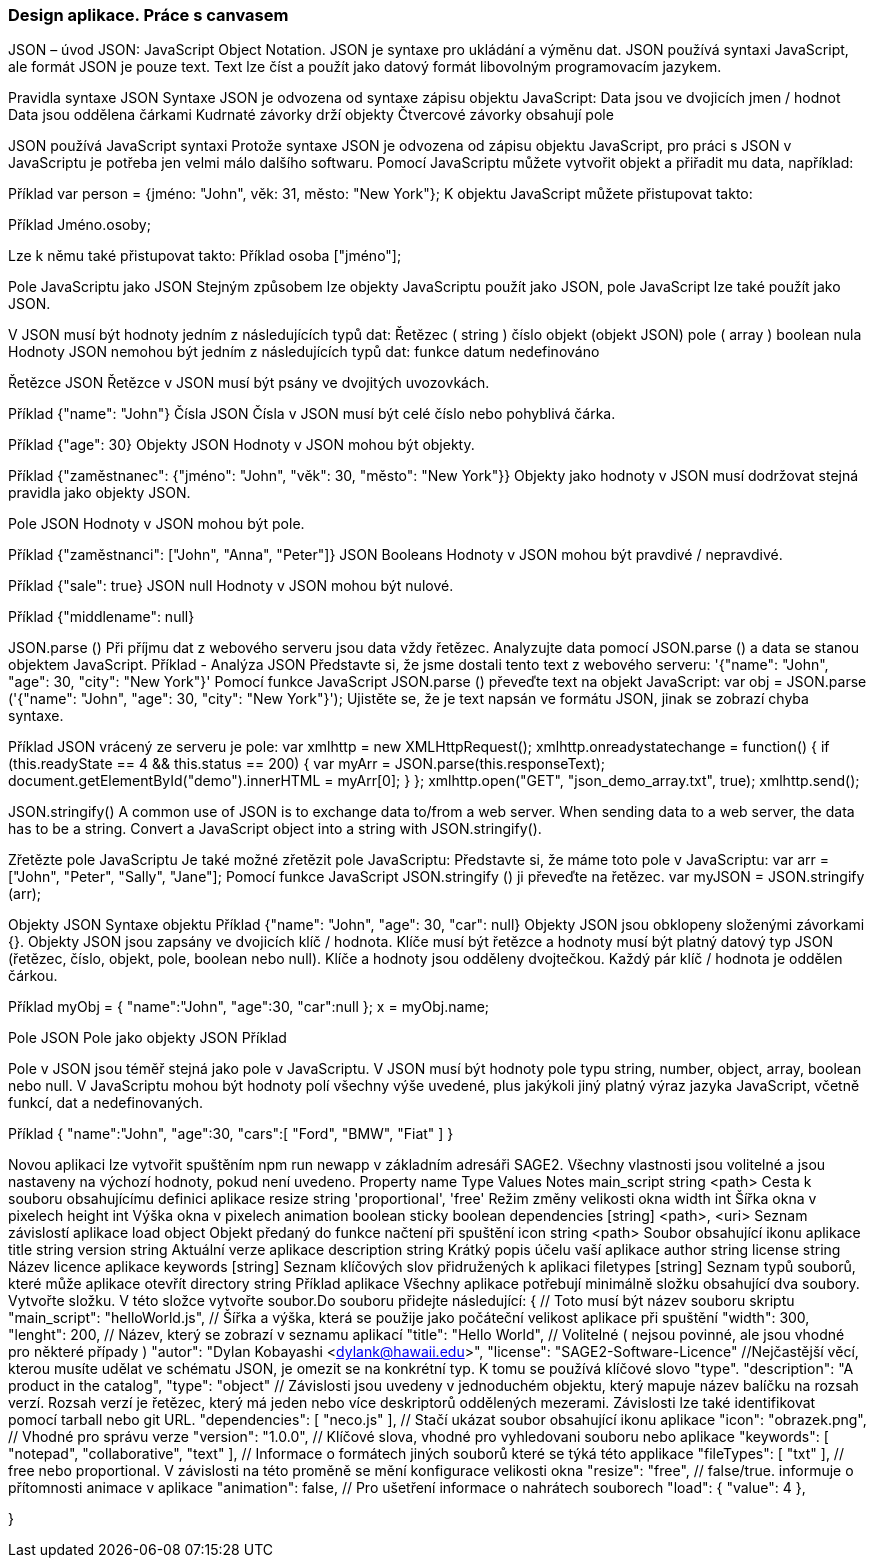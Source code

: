=== Design aplikace. Práce s canvasem


JSON – úvod
JSON: JavaScript Object Notation.
JSON je syntaxe pro ukládání a výměnu dat.
JSON používá syntaxi JavaScript, ale formát JSON je pouze text.
Text lze číst a použít jako datový formát libovolným programovacím jazykem.

Pravidla syntaxe JSON
Syntaxe JSON je odvozena od syntaxe zápisu objektu JavaScript:
Data jsou ve dvojicích jmen / hodnot
Data jsou oddělena čárkami
Kudrnaté závorky drží objekty
Čtvercové závorky obsahují pole

JSON používá JavaScript syntaxi
Protože syntaxe JSON je odvozena od zápisu objektu JavaScript, pro práci s JSON v JavaScriptu je potřeba jen velmi málo dalšího softwaru.
Pomocí JavaScriptu můžete vytvořit objekt a přiřadit mu data, například:

Příklad
var person = {jméno: "John", věk: 31, město: "New York"};
K objektu JavaScript můžete přistupovat takto:

Příklad
// vrací Johna
Jméno.osoby;

Lze k němu také přistupovat takto:
Příklad
// vrací Johna
osoba ["jméno"];

Pole JavaScriptu jako JSON
Stejným způsobem lze objekty JavaScriptu použít jako JSON, pole JavaScript lze také použít jako JSON.

V JSON musí být hodnoty jedním z následujících typů dat:
Řetězec ( string )
číslo
objekt (objekt JSON)
pole ( array )
boolean
nula
Hodnoty JSON nemohou být jedním z následujících typů dat:
funkce
datum
nedefinováno

Řetězce JSON
Řetězce v JSON musí být psány ve dvojitých uvozovkách.

Příklad
{"name": "John"}
Čísla JSON
Čísla v JSON musí být celé číslo nebo pohyblivá čárka.

Příklad
{"age": 30}
Objekty JSON
Hodnoty v JSON mohou být objekty.

Příklad
{"zaměstnanec": {"jméno": "John", "věk": 30, "město": "New York"}}
Objekty jako hodnoty v JSON musí dodržovat stejná pravidla jako objekty JSON.

Pole JSON
Hodnoty v JSON mohou být pole.

Příklad
{"zaměstnanci": ["John", "Anna", "Peter"]}
JSON Booleans
Hodnoty v JSON mohou být pravdivé / nepravdivé.

Příklad
{"sale": true}
JSON null
Hodnoty v JSON mohou být nulové.

Příklad
{"middlename": null}

JSON.parse () 
Při příjmu dat z webového serveru jsou data vždy řetězec.
Analyzujte data pomocí JSON.parse () a data se stanou objektem JavaScript.
Příklad - Analýza JSON
Představte si, že jsme dostali tento text z webového serveru:
'{"name": "John", "age": 30, "city": "New York"}'
Pomocí funkce JavaScript JSON.parse () převeďte text na objekt JavaScript:
var obj = JSON.parse ('{"name": "John", "age": 30, "city": "New York"}');
Ujistěte se, že je text napsán ve formátu JSON, jinak se zobrazí chyba syntaxe.

Příklad
JSON vrácený ze serveru je pole:
var xmlhttp = new XMLHttpRequest();
xmlhttp.onreadystatechange = function() {
  if (this.readyState == 4 && this.status == 200) {
    var myArr = JSON.parse(this.responseText);
    document.getElementById("demo").innerHTML = myArr[0];
  }
};
xmlhttp.open("GET", "json_demo_array.txt", true);
xmlhttp.send();

JSON.stringify()
A common use of JSON is to exchange data to/from a web server.
When sending data to a web server, the data has to be a string.
Convert a JavaScript object into a string with JSON.stringify().

Zřetězte pole JavaScriptu
Je také možné zřetězit pole JavaScriptu:
Představte si, že máme toto pole v JavaScriptu:
var arr = ["John", "Peter", "Sally", "Jane"];
Pomocí funkce JavaScript JSON.stringify () ji převeďte na řetězec.
var myJSON = JSON.stringify (arr);

Objekty JSON
Syntaxe objektu
Příklad
{"name": "John", "age": 30, "car": null}
Objekty JSON jsou obklopeny složenými závorkami {}.
Objekty JSON jsou zapsány ve dvojicích klíč / hodnota.
Klíče musí být řetězce a hodnoty musí být platný datový typ JSON (řetězec, číslo, objekt, pole, boolean nebo null).
Klíče a hodnoty jsou odděleny dvojtečkou.
Každý pár klíč / hodnota je oddělen čárkou.

Příklad
myObj = { "name":"John", "age":30, "car":null };
x = myObj.name;

Pole JSON
Pole jako objekty JSON
Příklad
["Ford", "BMW", "Fiat"]
Pole v JSON jsou téměř stejná jako pole v JavaScriptu.
V JSON musí být hodnoty pole typu string, number, object, array, boolean nebo null.
V JavaScriptu mohou být hodnoty polí všechny výše uvedené, plus jakýkoli jiný platný výraz jazyka JavaScript, včetně funkcí, dat a nedefinovaných.

Příklad
{
"name":"John",
"age":30,
"cars":[ "Ford", "BMW", "Fiat" ]
}

Novou aplikaci lze vytvořit spuštěním npm run newapp v základním adresáři SAGE2.
Všechny vlastnosti jsou volitelné a jsou nastaveny na výchozí hodnoty, pokud není uvedeno.
Property name	Type	Values	Notes
main_script	string	<path>	Cesta k souboru obsahujícímu definici aplikace
resize     	string	'proportional', 'free'	Režim změny velikosti okna
width    	int	              Šířka okna v pixelech
height   	int	              Výška okna v pixelech
animation	boolean	
sticky              	boolean	
dependencies	[string]	  <path>, <uri>	Seznam závislostí aplikace
load	              object		Objekt předaný do funkce načtení při spuštění
icon       	string	<path>	Soubor obsahující ikonu aplikace
title	              string		
version        	string		Aktuální verze aplikace
description	string		Krátký popis účelu vaší aplikace
author                string		
license         	string		Název licence aplikace
keywords	[string]		Seznam klíčových slov přidružených k aplikaci
filetypes	[string]		Seznam typů souborů, které může aplikace otevřít
directory	string		
Příklad aplikace
Všechny aplikace potřebují minimálně složku obsahující dva soubory.
Vytvořte složku. V této složce vytvořte soubor.Do souboru přidejte následující:
{
  // Toto musí být název souboru skriptu
  "main_script": "helloWorld.js",
  // Šířka a výška, která se použije jako počáteční velikost aplikace při spuštění
  "width": 300,
  "lenght": 200,
  // Název, který se zobrazí v seznamu aplikací
  "title": "Hello World",
  // Volitelné ( nejsou povinné, ale jsou vhodné pro některé případy )
  "autor": "Dylan Kobayashi <dylank@hawaii.edu>",
  "license": "SAGE2-Software-Licence"
  //Nejčastější věcí, kterou musíte udělat ve schématu JSON, je omezit se na konkrétní typ. K tomu se používá klíčové slovo "type".
  "description": "A product in the catalog",
  "type": "object"
  // Závislosti jsou uvedeny v jednoduchém objektu, který mapuje název balíčku na rozsah verzí. Rozsah verzí je řetězec, který má jeden nebo více deskriptorů oddělených mezerami. Závislosti lze také identifikovat pomocí tarball nebo git URL.
  "dependencies": [
		"neco.js"
	],
 	 // Stačí ukázat soubor obsahující ikonu aplikace
	"icon": "obrazek.png",
	// Vhodné pro správu verze
  "version": "1.0.0",
 	 // Klíčové slova, vhodné pro vyhledovani souboru nebo aplikace
	"keywords": [ "notepad", "collaborative", "text" ],
	// Informace o formátech jiných souborů které se týká této applikace
	"fileTypes": [ "txt" ],
	// free nebo proportional. V závislosti na této proměně se mění konfigurace velikosti okna
	"resize": "free",
	// false/true. informuje o přítomnosti animace v aplikace
	"animation": false,
	// Pro ušetření informace o nahrátech souborech
	"load": {
		"value": 4
	},
	
	
}

